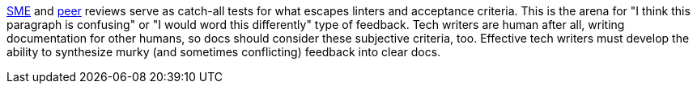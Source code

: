 xref:#_subject_matter_expert_sme_review[SME] and xref:#_peer_review[peer] reviews serve as catch-all tests for what escapes linters and acceptance criteria. This is the arena for "I think this paragraph is confusing" or "I would word this differently" type of feedback. Tech writers are human after all, writing documentation for other humans, so docs should consider these subjective criteria, too. Effective tech writers must develop the ability to synthesize murky (and sometimes conflicting) feedback into clear docs.
